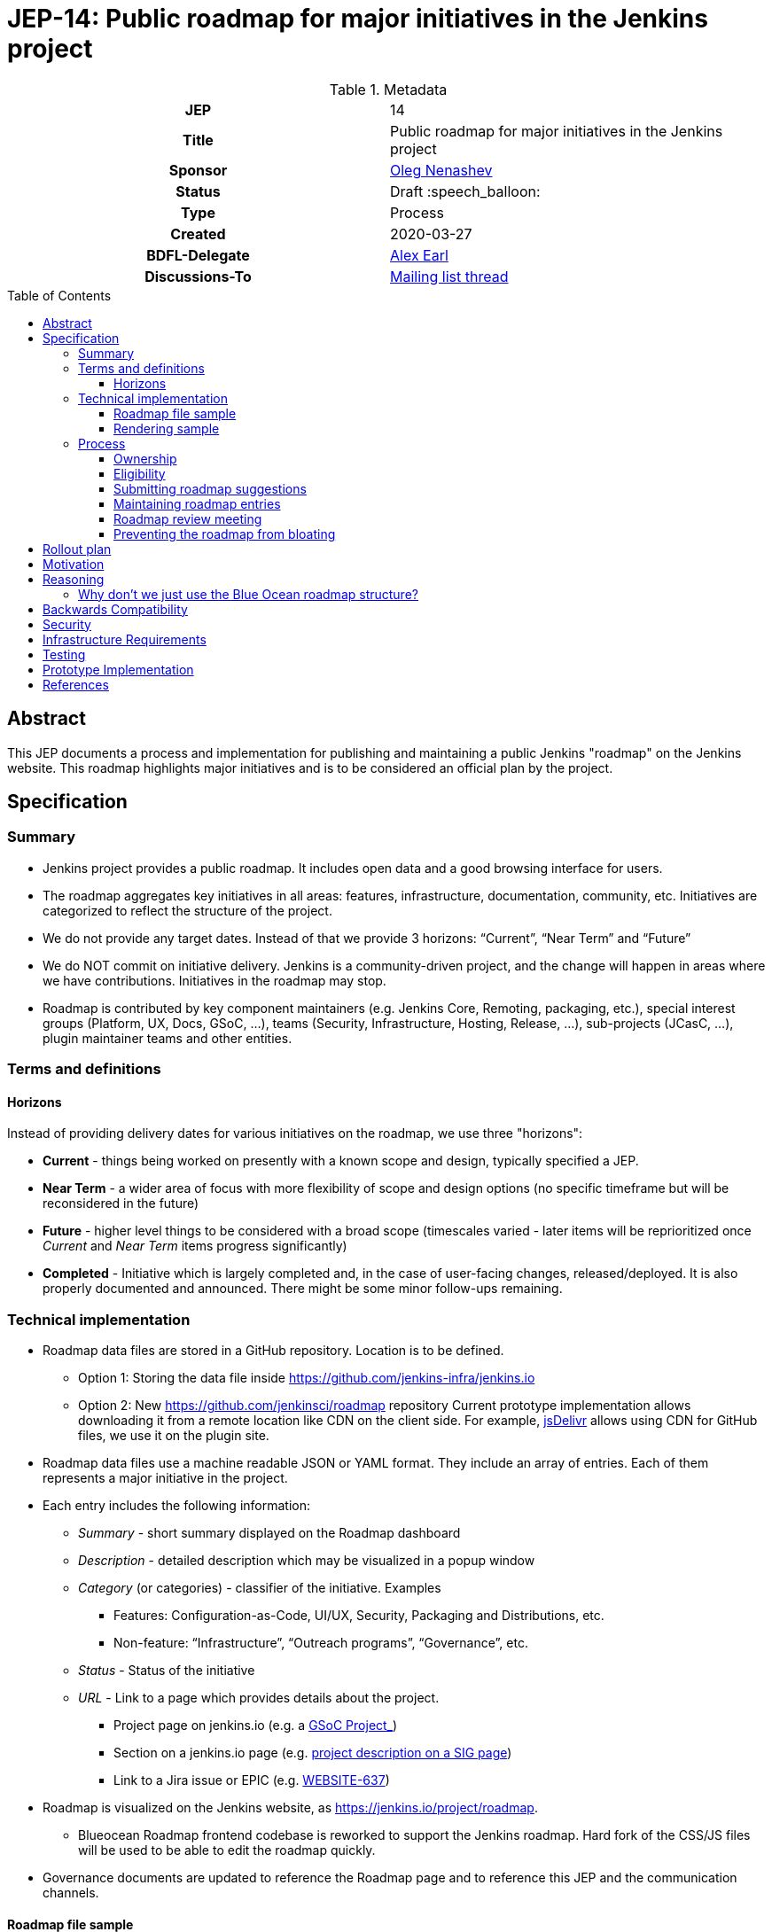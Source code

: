 = JEP-14: Public roadmap for major initiatives in the Jenkins project
:toc: preamble
:toclevels: 3
ifdef::env-github[]
:tip-caption: :bulb:
:note-caption: :information_source:
:important-caption: :heavy_exclamation_mark:
:caution-caption: :fire:
:warning-caption: :warning:
endif::[]

.Metadata
[cols="1h,1"]
|===
| JEP
| 14

| Title
| Public roadmap for major initiatives in the Jenkins project

| Sponsor
| link:https://github.com/oleg-nenashev[Oleg Nenashev]

// Use the script `set-jep-status <jep-number> <status>` to update the status.
| Status
| Draft :speech_balloon:

| Type
| Process

| Created
| 2020-03-27

| BDFL-Delegate
| link:https://github.com/slide[Alex Earl]

//
// Uncomment if discussion will occur in forum other than jenkinsci-dev@ mailing list.
| Discussions-To
| link:https://groups.google.com/forum/#!topic/jenkinsci-dev/Ez7nZxlxSWk[Mailing list thread]
//
//
// Uncomment if this JEP depends on one or more other JEPs.
//| Requires
//| :bulb: JEP-NUMBER, JEP-NUMBER... :bulb:
//
//
// Uncomment and fill if this JEP is rendered obsolete by a later JEP
//| Superseded-By
//| :bulb: JEP-NUMBER :bulb:
//
//
// Uncomment when this JEP status is set to Accepted, Rejected or Withdrawn.
//| Resolution
//| :bulb: Link to relevant post in the jenkinsci-dev@ mailing list archives :bulb:

|===

== Abstract

This JEP documents a process and implementation for publishing and maintaining a public Jenkins "roadmap"
on the Jenkins website. This roadmap highlights major initiatives and is to be considered an official plan by the project.

== Specification

=== Summary

* Jenkins project provides a public roadmap.
  It includes open data and a good browsing interface for users.
* The roadmap aggregates key initiatives in all areas: features, infrastructure, documentation, community, etc.
  Initiatives are categorized to reflect the structure of the project.
* We do not provide any target dates.
  Instead of that we provide 3 horizons: “Current”, “Near Term” and “Future”
* We do NOT commit on initiative delivery.
  Jenkins is a community-driven project, and the change will happen in areas where we have contributions. Initiatives in the roadmap may stop.
* Roadmap is contributed by key component maintainers (e.g. Jenkins Core, Remoting, packaging, etc.),
  special interest groups (Platform, UX, Docs, GSoC, ...),
  teams (Security, Infrastructure, Hosting, Release, ...), sub-projects (JCasC, ...),
  plugin maintainer teams and other entities.

=== Terms and definitions

====  Horizons

Instead of providing delivery dates for various initiatives on the roadmap, we use three "horizons":

* **Current** - things being worked on presently with a known scope and design, typically specified a JEP.
* **Near Term** - a wider area of focus with more flexibility of
scope and design options (no specific timeframe but will be reconsidered
in the future)
* **Future** - higher level things to be considered with a broad scope
 (timescales varied - later items will be reprioritized once _Current_ and _Near Term_ items progress significantly)
* **Completed** - Initiative which is largely completed and, in the case of user-facing changes, released/deployed.
It is also properly documented and announced.
There might be some minor follow-ups remaining.


=== Technical implementation

* Roadmap data files are stored in a GitHub repository.
Location is to be defined.

** Option 1: Storing the data file inside https://github.com/jenkins-infra/jenkins.io[https://github.com/jenkins-infra/jenkins.io]
** Option 2: New https://github.com/jenkinsci/roadmap[https://github.com/jenkinsci/roadmap] repository
Current prototype implementation allows downloading it from a remote location like CDN on the client side.
For example, link:https://www.jsdelivr.com/[jsDelivr] allows using CDN for GitHub files, we use it on the plugin site.

* Roadmap data files use a machine readable JSON or YAML format.
  They include an array of entries.
  Each of them represents a major initiative in the project.
* Each entry includes the following information:
** _Summary_ - short summary displayed on the Roadmap dashboard
** _Description_ - detailed description which may be visualized in a popup window
** _Category_ (or categories) - classifier of the initiative. Examples
*** Features: Configuration-as-Code, UI/UX, Security, Packaging and Distributions, etc.
*** Non-feature: “Infrastructure”, “Outreach programs”, “Governance”, etc.
** _Status_ - Status of the initiative
** _URL_ - Link to a page which provides details about the project.

*** Project page on jenkins.io (e.g. a
https://jenkins.io/projects/gsoc/2019/gitlab-support-for-multibranch-pipeline/[GSoC Project_])
*** Section on a jenkins.io page (e.g.
https://jenkins.io/sigs/docs#ongoing-projects[project description on a SIG page])
*** Link to a Jira issue or EPIC (e.g.
https://issues.jenkins-ci.org/browse/WEBSITE-637[WEBSITE-637])

* Roadmap is visualized on the Jenkins website, as
https://jenkins.io/project/roadmap[https://jenkins.io/project/roadmap].
** Blueocean Roadmap frontend codebase is reworked to support the Jenkins roadmap.
  Hard fork of the CSS/JS files will be used to be able to edit the roadmap quickly.
* Governance documents are updated to reference the Roadmap page and to reference this JEP and the communication channels.

==== Roadmap file sample

See https://github.com/jenkins-infra/jenkins.io/pull/2957[jenkins.io/pull/2957].

==== Rendering sample

WARNING: MOCK DATA!

image:roadmap_sample.png[image]

Topics to address:

* Vertical layout consumes too much space when it comes to the target number of items (around 40?).
  We could rework it to show Items in columns instead, it will allow to make it shorter.

=== Process

==== Ownership

Roadmap is managed by the https://jenkins.io/project/board/[Jenkins Governance Board] (in the future “Roadmap maintainers”).
In the future this role may be transferred to a Technical Steering Committee if/when it is created.
They review and approve the roadmap suggestions for publishing.
There is also a quarterly public roadmap review meeting organized by the maintainers.

Controversial cases can be escalated to the developer mailing list.
If consensus is not reached on the developer mailing list,
then controversial cases will be resolved at the https://jenkins.io/project/governance-meeting/[Jenkins Governance Meeting].

==== Eligibility

In order to be displayed on the roadmap, an initiative should match the following conditions:

* Major value to the Jenkins users or to the community
* Confirmed interest in the project by contributors.
  A number of contributors should declare their intent to work on the project.
* Significant scope of work and project duration.
  We expect major initiatives to take weeks/months to complete.
* Clear description available on the initiative page
* Clear communication channels available on the initiative page.
  Mailing list, Gitter, meeting links (if applicable).
* Nice to have: Contributing guidelines if there is any specifics in the project (required permissions, etc.)

==== Submitting roadmap suggestions

Any Jenkins contributor can submit a pull request with a suggestion for a Jenkins roadmap.
Suggestions will be reviewed by “Roadmap maintainers”, and they will get the SIGs, sub-projects and subject matter experts involved if needed.

* Each Jenkins project entity (e.g. SIG/sub-project/team) is eligible to add their roadmap entries.
  In such cases these entries should be discussed in the entity channels and signed off by entity leaders.
  _Roadmap maintainers_ still review the formal side of the request.
* Maintainers of other plugins and components are eligible to submit their roadmap proposals.
  Such pull requests will be reviewed by Roadmap Maintainers, see the _Eligibility_ section below.
* Any other Jenkins community member can submit a proposal.
  If there is no SIG/sub-project behind the proposal, it will likely require a discussion in Jenkins channels to verify eligibility and improve visibility of the proposal.

==== Maintaining roadmap entries

We expect the initiative submitters to track progress of the roadmap initiatives and to update the initiative statuses accordingly.
The “Roadmap maintainers” team will be doing periodic scrubs of the roadmap to discover and modify outdated entries,
but there is no guarantee of full consistency for the roadmap (“eventual consistency”).
Whomever discovers an issue, pull requests are welcome.

==== Roadmap review meeting

Once per quarter _Roadmap maintainers_ will organize a public roadmap review meeting.
It may be held as a part of the https://jenkins.io/project/governance-meeting/[Jenkins Governance Meeting] or as a separate meeting.
This meeting will be used to discuss the completed initiatives, verify the state of the roadmap and to identify the missing initiatives.

==== Preventing the roadmap from bloating

_Roadmap maintainers_ are responsible to keep the number of items in the roadmap within a comprehensible range.
Recommendation is to have a limited number of projects per category:

* “Current” - up to 3
* “Near Term” - up to 3
* “Future” - up to 5

== Rollout plan

Once the proposal is confirmed in principle, the following process will be applied:

* The proposal is implemented and submitted as a pull request
* A developer mailing list email is sent to facilitate contributions to the draft (initial data and initiatives)
* `Mar 25, 2020` - There is voting at the governance meeting which signs-off publishing of the roadmap draft
* The roadmap draft is published as a draft with explicit “Work in Progress” disclaimers in the Web UI
* All entities in Jenkins (SIGs, sub-projects, etc.) are contacted via mailing lists and invited to contribute to the roadmap draft
* `2 weeks later` - There is a blogpost with a roadmap draft announcement and invitation to contribute in public
* Roadmap draft is presented at the Jenkins online meetup for developers
* `2+ weeks later` - Governance meeting with voting for publishing the roadmap as an active version
* Work-in-progress disclaimers are removed, the roadmap is considered as official
* Announcements in social media and the Jenkins blog

After the rollout, the roadmap will be maintained by the _Roadmap maintainers_ team as documented above.

== Motivation

Jenkins is a community-driven project.
Changes there happen only in those areas where we have contributors. 
At the same time, now we have a lot of entities like special interest groups, sub-projects and teams.
These entities drive many key initiatives in the community in a coordinated way, and largely use their own channels for that.
One has to find these channels to follow a project.
A Jenkins user or an outside contributor might have difficulties understanding what is going on and how to contribute.

This proposal documents a new roadmap process which would make planned changes more explicit and which would highlight the potential projects to Jenkins contributors and users.
It will help Jenkins users and vendors to properly plan their work and to contribute to the projects they are interested in.

== Reasoning

=== Why don’t we just use the Blue Ocean roadmap structure?

Blue Ocean roadmap is a good example of visualization and the implementation.
Blue Ocean roadmap was removed from the main site after putting the project on hold, but there is a version on cn.jenkins.io.

* Site: https://jenkins.io/zh/projects/blueocean/roadmap/
* Source code:
** Data JSON: https://github.com/jenkins-infra/cn.jenkins.io/blob/master/content/projects/blueocean/roadmap/data.json[/content/projects/blueocean/roadmap/data.json]
** https://github.com/jenkins-infra/cn.jenkins.io/blob/master/content/projects/blueocean/roadmap/index.html.haml[HAML for the page]
** CSS and JavaScript Code linked from the pages above

Blue Ocean layout does not work for us as is.
Reasons:

* Vertical layout is too long. We would need to make rendering better
* “Released” and “Not Planned” sections consume a lot of space.
  We need to somehow highlight “released” so that users can see new features,
  but “Not planned” is an overkill
* One story may belong to multiple categories (e.g. “Read-only Configuration Web UI” is both UX and Configuration-as-Code).
  In BlueOcean format there is only one category supported for an entry.

== Backwards Compatibility

N/A

== Security

Security concerns are not applicable to this process JEP. 

Jenkins security will be one of the categories in the roadmap,
and it will include public stories like Security hardening or security-related features.
Planned security fixes will not be included into the roadmap unless the Jenkins Security officer decides otherwise.

== Infrastructure Requirements

This proposal does not require additional services to be deployed.


== Testing

Testing will be performed as a part of the experimental phase until the roadmap is fully published.

== Prototype Implementation

* link:https://jenkins.io/project/roadmap/[Roadmap page on jenkins.io]
* link:https://github.com/jenkins-infra/jenkins.io/blob/master/content/_data/roadmap/roadmap.yml[Roadmap data]

== References

* https://docs.google.com/document/d/1-OGpDPWkOdKw-e8C0v9hUGgQshCLmToodo0biwlejdk/edit%23heading%3Dh.xmew3vtz09zz[Meeting notes - Jenkins contributor Summit on Jan 31, 2020]
* https://jenkins.io/zh/projects/blueocean/roadmap/[Blue Ocean roadmap] on cn.jenkins.io
